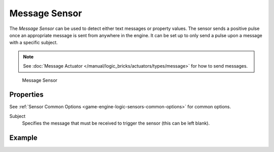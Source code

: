 .. _bpy.types.MessageSensor:

==============================
Message Sensor
==============================

.. seealso::
   See the Python reference of this logic brick in :class:`KX_NetworkMessageSensor`.

The *Message Sensor* can be used to detect either text messages or property values. The sensor sends a positive pulse once an appropriate message is sent from anywhere in the engine. It can be set up to only send a pulse upon a message with a specific subject.

.. note::
   See :doc:`Message Actuator </manual/logic_bricks/actuators/types/message>` for how to send messages.

.. figure:: /images/logic_bricks/sensors/logic-sensors-types-message-message.png

   Message Sensor

Properties
++++++++++++++++++++++++++++++

See :ref:`Sensor Common Options <game-engine-logic-sensors-common-options>` for common options.

Subject
   Specifies the message that must be received to trigger the sensor (this can be left blank).

Example
++++++++++++++++++++++++++++++
